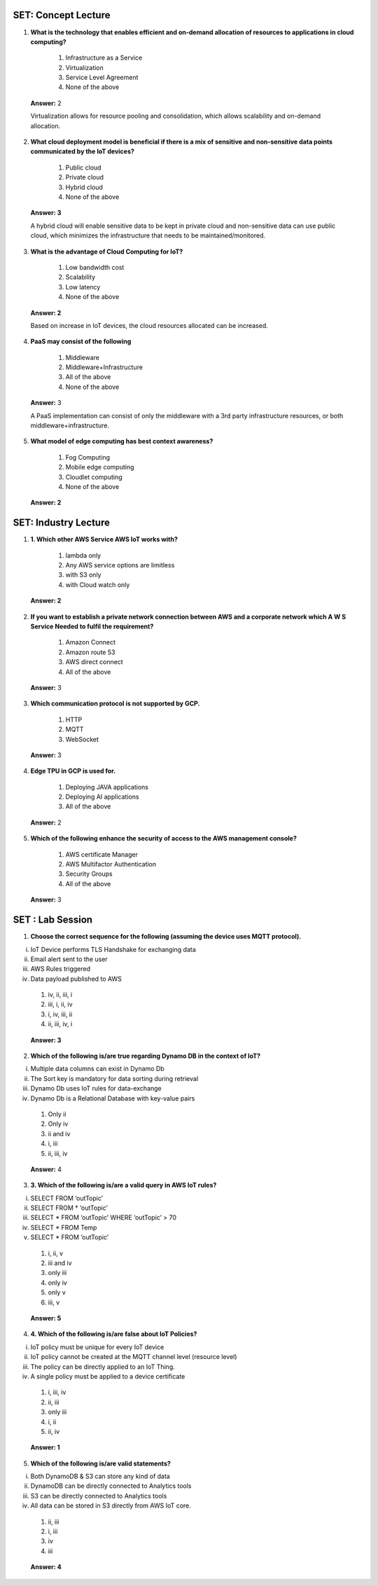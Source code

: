 ---------------------
SET:  Concept Lecture
---------------------

1. **What is the technology that enables efficient and on-demand allocation of resources to applications in cloud computing?**

    1. Infrastructure as a Service

    2. Virtualization

    3. Service Level Agreement

    4. None of the above

..

   **Answer:** 2

   Virtualization allows for resource pooling and consolidation, which allows scalability and on-demand allocation.
    
2. **What cloud deployment model is beneficial if there is a mix of sensitive and non-sensitive data points communicated by the IoT devices?**


    1. Public cloud

    2. Private cloud

    3. Hybrid cloud

    4. None of the above

..

   **Answer: 3**

   A hybrid cloud will enable sensitive data to be kept in private cloud and non-sensitive data can use public cloud, 
   which minimizes the infrastructure that needs to be maintained/monitored.

3. **What is the advantage of Cloud Computing for IoT?** 

    1. Low bandwidth cost

    2. Scalability

    3. Low latency

    4. None of the above


..

   **Answer: 2**

   Based on increase in IoT devices, the cloud resources allocated can be increased.


4. **PaaS may consist of the following**

    1. Middleware

    2. Middleware+Infrastructure

    3. All of the above

    4. None of the above

..

   **Answer:** 3

   A PaaS implementation can consist of only the middleware with a 3rd party infrastructure resources, or
   both middleware+infrastructure.

5. **What model of edge computing has best context awareness?**

    1. Fog Computing

    2. Mobile edge computing

    3. Cloudlet computing

    4. None of the above

..

   **Answer: 2**

   

---------------------
SET: Industry Lecture
---------------------

1. **1.	Which other AWS Service AWS IoT works with?**

    1. lambda only

    2. Any AWS service options are limitless
    
    3. with S3 only
    
    4. with Cloud watch only


..

   **Answer: 2**

2. **If you want to establish a private network connection between AWS and a corporate network which A W S Service Needed to fulfil the requirement?**

    1. Amazon Connect

    2. Amazon route 53

    3. AWS direct connect
    
    4. All of the above

..

   **Answer:** 3

   

3. **Which communication protocol is not supported by GCP.**

    1. HTTP
    2. MQTT
    3. WebSocket


..

   **Answer:** 3

   

4. **Edge TPU in GCP is used for.**

    1. Deploying JAVA applications 
    
    2. Deploying AI applications
    
    3. All of the above 


..

   **Answer:** 2

   

5. **Which of the following enhance the security of access to the AWS management console?**

    1. AWS certificate Manager
    
    2. AWS Multifactor Authentication
    
    3. Security Groups
    
    4. All of the above 

..

   **Answer:** 3

   
---------------------
SET : Lab Session
---------------------

1. **Choose the correct sequence for the following (assuming the device uses MQTT protocol).**

i.	IoT Device performs TLS Handshake for exchanging data 
ii.	Email alert sent to the user
iii.	AWS Rules triggered
iv.	Data payload published to AWS


    1. iv, ii, iii, i

    2. iii, i, ii, iv

    3. i, iv, iii, ii

    4. ii, iii, iv, i

..

    **Answer: 3**

   


2. **Which of the following is/are true regarding Dynamo DB in the context of IoT?**

i.	Multiple data columns can exist in Dynamo Db

ii.	The Sort key is mandatory for data sorting during retrieval

iii.	Dynamo Db uses IoT rules for data-exchange

iv.	Dynamo Db is a Relational Database with key-value pairs


    1. Only ii

    2. Only iv

    3. ii and iv

    4. i, iii

    5. ii, iii, iv


..

   **Answer:** 4

   
3. **3.	Which of the following is/are a valid query in AWS IoT rules?**

i.	SELECT   FROM   ‘outTopic’
ii.	SELECT  FROM * ‘outTopic’
iii.	SELECT  *  FROM ‘outTopic’ WHERE ‘outTopic’ > 70
iv.	SELECT * FROM  Temp
v.	SELECT * FROM ‘outTopic’

   1. i, ii, v
   2. iii and iv
   3. only iii 
   4. only iv
   5. only v
   6. iii, v

..

   **Answer: 5**

  

4. **4.	Which of the following is/are false about IoT Policies?**

i.	IoT policy must be unique for every IoT device

ii.	IoT policy cannot be created at the MQTT channel level (resource level)

iii.	The policy can be directly applied to an IoT Thing.

iv.	A single policy must be applied to a device certificate


    1. i, iii, iv
    2. ii, iii
    3. only iii
    4. i, ii
    5. ii, iv

..

   **Answer: 1**



5. **Which of the following is/are valid statements?**

i.	Both DynamoDB & S3 can store any kind of data

ii.	DynamoDB can be directly connected to Analytics tools

iii.	S3 can be directly connected to Analytics tools

iv.	All data can be stored in S3 directly from AWS IoT core.


    1. ii, iii 
    2. i, iii
    3. iv
    4. iii


..

    **Answer: 4**

    


